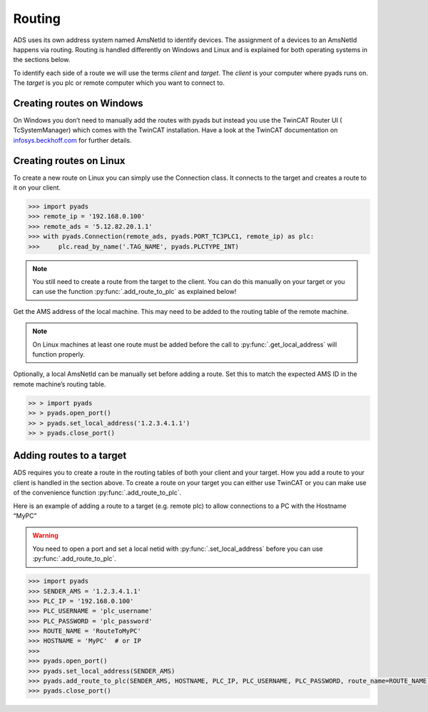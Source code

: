 Routing
=======

ADS uses its own address system named AmsNetId to identify devices. The
assignment of a devices to an AmsNetId happens via routing. Routing is
handled differently on Windows and Linux and is explained for both
operating systems in the sections below.

To identify each side of a route we will use the terms *client* and
*target*. The *client* is your computer where pyads runs on. The
*target* is you plc or remote computer which you want to connect to.

Creating routes on Windows
--------------------------

On Windows you don’t need to manually add the routes with pyads but
instead you use the TwinCAT Router UI ( TcSystemManager) which comes
with the TwinCAT installation. Have a look at the TwinCAT documentation
on `infosys.beckhoff.com <https://infosys.beckhoff.de/english.php?content=../content/1033/TcSystemManager/Basics/TcSysMgr_AddRouteDialog.htm&id=>`__
for further details.

Creating routes on Linux
------------------------

To create a new route on Linux you can simply use the Connection class.
It connects to the target and creates a route to it on your client.

.. code:: python

   >>> import pyads
   >>> remote_ip = '192.168.0.100'
   >>> remote_ads = '5.12.82.20.1.1'
   >>> with pyads.Connection(remote_ads, pyads.PORT_TC3PLC1, remote_ip) as plc:
   >>>     plc.read_by_name('.TAG_NAME', pyads.PLCTYPE_INT)

.. note::

  You still need to create a route from the target to the client. You
  can do this manually on your target or you can use the function
  :py:func:`.add_route_to_plc` as explained below!

Get the AMS address of the local machine. This may need to be added to
the routing table of the remote machine.

.. note::

  On Linux machines at least one route must be added before the
  call to :py:func:`.get_local_address` will function properly.

Optionally, a local AmsNetId can be manually set before adding a route.
Set this to match the expected AMS ID in the remote machine’s routing
table.

.. code:: python

   >> > import pyads
   >> > pyads.open_port()
   >> > pyads.set_local_address('1.2.3.4.1.1')
   >> > pyads.close_port()

Adding routes to a target
-------------------------

ADS requires you to create a route in the routing tables of both your
client and your target. How you add a route to your client is handled in
the section above. To create a route on your target you can either use
TwinCAT or you can make use of the convenience function
:py:func:`.add_route_to_plc`.

Here is an example of adding a route to a target (e.g. remote plc) to
allow connections to a PC with the Hostname “MyPC”

.. warning::

  You need to open a port and set a local netid with :py:func:`.set_local_address` before you
  can use :py:func:`.add_route_to_plc`.

.. code:: python

   >>> import pyads
   >>> SENDER_AMS = '1.2.3.4.1.1'
   >>> PLC_IP = '192.168.0.100'
   >>> PLC_USERNAME = 'plc_username'
   >>> PLC_PASSWORD = 'plc_password'
   >>> ROUTE_NAME = 'RouteToMyPC'
   >>> HOSTNAME = 'MyPC'  # or IP
   >>>
   >>> pyads.open_port()
   >>> pyads.set_local_address(SENDER_AMS)
   >>> pyads.add_route_to_plc(SENDER_AMS, HOSTNAME, PLC_IP, PLC_USERNAME, PLC_PASSWORD, route_name=ROUTE_NAME)
   >>> pyads.close_port()
